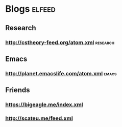 * Blogs :elfeed:
** Research
*** http://cstheory-feed.org/atom.xml :research:
** Emacs
*** [[http://planet.emacslife.com/atom.xml]] :emacs:
** Friends
*** https://bigeagle.me/index.xml
*** http://scateu.me/feed.xml
    
